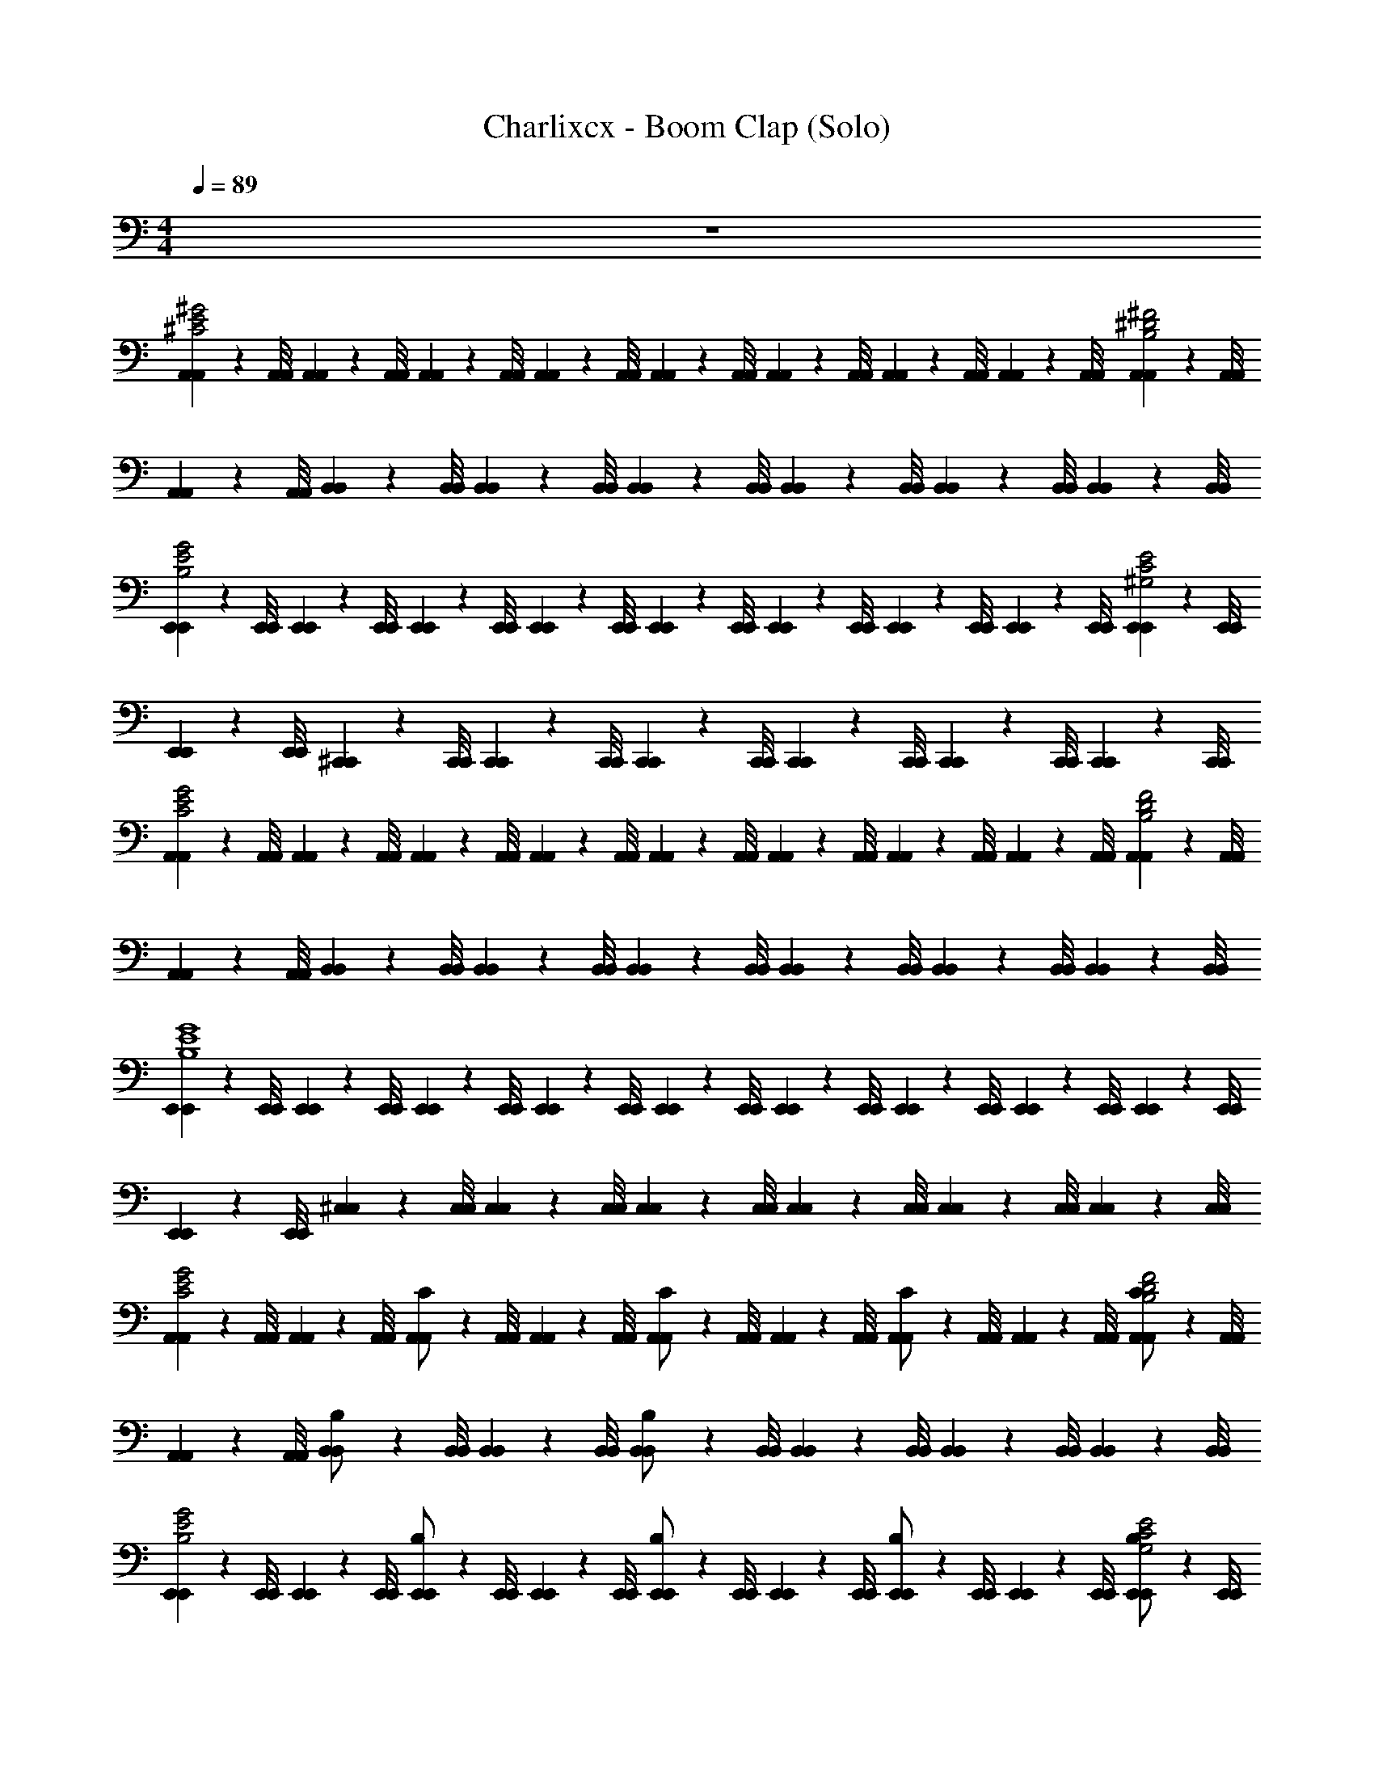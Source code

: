X: 1
T: Charlixcx - Boom Clap (Solo)
Z: ABC Generated by Starbound Composer v0.8.7
L: 1/4
M: 4/4
Q: 1/4=89
K: C
z4 
[A,,/9A,,/9^C2E2^G2] z/72 [A,,/8A,,/8] [A,,3/28A,,3/28] z/56 [A,,/8A,,/8] [A,,/9A,,/9] z/72 [A,,/8A,,/8] [A,,3/28A,,3/28] z/56 [A,,/8A,,/8] [A,,/9A,,/9] z/72 [A,,/8A,,/8] [A,,3/28A,,3/28] z/56 [A,,/8A,,/8] [A,,/9A,,/9] z/72 [A,,/8A,,/8] [A,,3/28A,,3/28] z/56 [A,,/8A,,/8] [A,,/9A,,/9^D2^F2B,2] z/72 [A,,/8A,,/8] [A,,3/28A,,3/28] z/56 [A,,/8A,,/8] [B,,/9B,,/9] z/72 [B,,/8B,,/8] [B,,3/28B,,3/28] z/56 [B,,/8B,,/8] [B,,/9B,,/9] z/72 [B,,/8B,,/8] [B,,3/28B,,3/28] z/56 [B,,/8B,,/8] [B,,/9B,,/9] z/72 [B,,/8B,,/8] [B,,3/28B,,3/28] z/56 [B,,/8B,,/8] 
[E,,/9E,,/9B,2E2G2] z/72 [E,,/8E,,/8] [E,,3/28E,,3/28] z/56 [E,,/8E,,/8] [E,,/9E,,/9] z/72 [E,,/8E,,/8] [E,,3/28E,,3/28] z/56 [E,,/8E,,/8] [E,,/9E,,/9] z/72 [E,,/8E,,/8] [E,,3/28E,,3/28] z/56 [E,,/8E,,/8] [E,,/9E,,/9] z/72 [E,,/8E,,/8] [E,,3/28E,,3/28] z/56 [E,,/8E,,/8] [E,,/9E,,/9^G,2C2E2] z/72 [E,,/8E,,/8] [E,,3/28E,,3/28] z/56 [E,,/8E,,/8] [^C,,/9C,,/9] z/72 [C,,/8C,,/8] [C,,3/28C,,3/28] z/56 [C,,/8C,,/8] [C,,/9C,,/9] z/72 [C,,/8C,,/8] [C,,3/28C,,3/28] z/56 [C,,/8C,,/8] [C,,/9C,,/9] z/72 [C,,/8C,,/8] [C,,3/28C,,3/28] z/56 [C,,/8C,,/8] 
[A,,/9A,,/9G2E2C2] z/72 [A,,/8A,,/8] [A,,3/28A,,3/28] z/56 [A,,/8A,,/8] [A,,/9A,,/9] z/72 [A,,/8A,,/8] [A,,3/28A,,3/28] z/56 [A,,/8A,,/8] [A,,/9A,,/9] z/72 [A,,/8A,,/8] [A,,3/28A,,3/28] z/56 [A,,/8A,,/8] [A,,/9A,,/9] z/72 [A,,/8A,,/8] [A,,3/28A,,3/28] z/56 [A,,/8A,,/8] [A,,/9A,,/9B,2F2D2] z/72 [A,,/8A,,/8] [A,,3/28A,,3/28] z/56 [A,,/8A,,/8] [B,,/9B,,/9] z/72 [B,,/8B,,/8] [B,,3/28B,,3/28] z/56 [B,,/8B,,/8] [B,,/9B,,/9] z/72 [B,,/8B,,/8] [B,,3/28B,,3/28] z/56 [B,,/8B,,/8] [B,,/9B,,/9] z/72 [B,,/8B,,/8] [B,,3/28B,,3/28] z/56 [B,,/8B,,/8] 
[E,,/9E,,/9G4E4B,4] z/72 [E,,/8E,,/8] [E,,3/28E,,3/28] z/56 [E,,/8E,,/8] [E,,/9E,,/9] z/72 [E,,/8E,,/8] [E,,3/28E,,3/28] z/56 [E,,/8E,,/8] [E,,/9E,,/9] z/72 [E,,/8E,,/8] [E,,3/28E,,3/28] z/56 [E,,/8E,,/8] [E,,/9E,,/9] z/72 [E,,/8E,,/8] [E,,3/28E,,3/28] z/56 [E,,/8E,,/8] [E,,/9E,,/9] z/72 [E,,/8E,,/8] [E,,3/28E,,3/28] z/56 [E,,/8E,,/8] [^C,/9C,/9] z/72 [C,/8C,/8] [C,3/28C,3/28] z/56 [C,/8C,/8] [C,/9C,/9] z/72 [C,/8C,/8] [C,3/28C,3/28] z/56 [C,/8C,/8] [C,/9C,/9] z/72 [C,/8C,/8] [C,3/28C,3/28] z/56 [C,/8C,/8] 
[A,,/9A,,/9C2E2G2] z/72 [A,,/8A,,/8] [A,,3/28A,,3/28] z/56 [A,,/8A,,/8] [A,,/9A,,/9C/] z/72 [A,,/8A,,/8] [A,,3/28A,,3/28] z/56 [A,,/8A,,/8] [A,,/9A,,/9C/] z/72 [A,,/8A,,/8] [A,,3/28A,,3/28] z/56 [A,,/8A,,/8] [A,,/9A,,/9C/] z/72 [A,,/8A,,/8] [A,,3/28A,,3/28] z/56 [A,,/8A,,/8] [A,,/9A,,/9C/D2F2B,2] z/72 [A,,/8A,,/8] [A,,3/28A,,3/28] z/56 [A,,/8A,,/8] [B,,/9B,,/9B,/] z/72 [B,,/8B,,/8] [B,,3/28B,,3/28] z/56 [B,,/8B,,/8] [B,,/9B,,/9B,/] z/72 [B,,/8B,,/8] [B,,3/28B,,3/28] z/56 [B,,/8B,,/8] [B,,/9B,,/9] z/72 [B,,/8B,,/8] [B,,3/28B,,3/28] z/56 [B,,/8B,,/8] 
[E,,/9E,,/9E2B,2G2] z/72 [E,,/8E,,/8] [E,,3/28E,,3/28] z/56 [E,,/8E,,/8] [E,,/9E,,/9B,/] z/72 [E,,/8E,,/8] [E,,3/28E,,3/28] z/56 [E,,/8E,,/8] [E,,/9E,,/9B,/] z/72 [E,,/8E,,/8] [E,,3/28E,,3/28] z/56 [E,,/8E,,/8] [E,,/9E,,/9B,/] z/72 [E,,/8E,,/8] [E,,3/28E,,3/28] z/56 [E,,/8E,,/8] [E,,/9E,,/9B,/G,2C2E2] z/72 [E,,/8E,,/8] [E,,3/28E,,3/28] z/56 [E,,/8E,,/8] [C,,/9C,,/9C/] z/72 [C,,/8C,,/8] [C,,3/28C,,3/28] z/56 [C,,/8C,,/8] [C,,/9C,,/9G,/] z/72 [C,,/8C,,/8] [C,,3/28C,,3/28] z/56 [C,,/8C,,/8] [C,,/9C,,/9] z/72 [C,,/8C,,/8] [C,,3/28C,,3/28] z/56 [C,,/8C,,/8] 
[A,,/9A,,/9G2E2C2] z/72 [A,,/8A,,/8] [A,,3/28A,,3/28] z/56 [A,,/8A,,/8] [A,,/9A,,/9C/] z/72 [A,,/8A,,/8] [A,,3/28A,,3/28] z/56 [A,,/8A,,/8] [A,,/9A,,/9C/4] z/72 [A,,/8A,,/8] [A,,3/28A,,3/28C/4] z/56 [A,,/8A,,/8] [A,,/9A,,/9C/4] z/72 [A,,/8A,,/8] [A,,3/28A,,3/28C/4] z/56 [A,,/8A,,/8] [A,,/9A,,/9E3/4B,2D2F2] z/72 [A,,/8A,,/8] [A,,3/28A,,3/28] z/56 [A,,/8A,,/8] [B,,/9B,,/9] z/72 [B,,/8B,,/8] [B,,3/28B,,3/28D/4] z/56 [B,,/8B,,/8] [B,,/9B,,/9B,/] z/72 [B,,/8B,,/8] [B,,3/28B,,3/28] z/56 [B,,/8B,,/8] [B,,/9B,,/9B,5/4] z/72 [B,,/8B,,/8] [B,,3/28B,,3/28] z/56 [B,,/8B,,/8] 
[E,,/9E,,/9B,4G4E4] z/72 [E,,/8E,,/8] [E,,3/28E,,3/28] z/56 [E,,/8E,,/8] [E,,/9E,,/9] z/72 [E,,/8E,,/8] [E,,3/28E,,3/28] z/56 [E,,/8E,,/8] [E,,/9E,,/9] z/72 [E,,/8E,,/8] [E,,3/28E,,3/28] z/56 [E,,/8E,,/8] [E,,/9E,,/9] z/72 [E,,/8E,,/8] [E,,3/28E,,3/28] z/56 [E,,/8E,,/8] [E,,/9E,,/9] z/72 [E,,/8E,,/8] [E,,3/28E,,3/28] z/56 [E,,/8E,,/8] [C,/9C,/9] z/72 [C,/8C,/8] [C,3/28C,3/28] z/56 [C,/8C,/8] [C,/9C,/9] z/72 [C,/8C,/8] [C,3/28C,3/28] z/56 [C,/8C,/8] [C,/9C,/9] z/72 [C,/8C,/8] [C,3/28C,3/28] z/56 [C,/8C,/8] 
[A,,/9A,,/9C2E2G2] z/72 [A,,/8A,,/8] [A,,3/28A,,3/28] z/56 [A,,/8A,,/8] [A,,/9A,,/9C/] z/72 [A,,/8A,,/8] [A,,3/28A,,3/28] z/56 [A,,/8A,,/8] [A,,/9A,,/9C/] z/72 [A,,/8A,,/8] [A,,3/28A,,3/28] z/56 [A,,/8A,,/8] [A,,/9A,,/9C/] z/72 [A,,/8A,,/8] [A,,3/28A,,3/28] z/56 [A,,/8A,,/8] [A,,/9A,,/9C/F2D2B,2] z/72 [A,,/8A,,/8] [A,,3/28A,,3/28] z/56 [A,,/8A,,/8] [B,,/9B,,/9B,/] z/72 [B,,/8B,,/8] [B,,3/28B,,3/28] z/56 [B,,/8B,,/8] [B,,/9B,,/9B,/] z/72 [B,,/8B,,/8] [B,,3/28B,,3/28] z/56 [B,,/8B,,/8] [B,,/9B,,/9] z/72 [B,,/8B,,/8] [B,,3/28B,,3/28] z/56 [B,,/8B,,/8] 
[E,,/9E,,/9B,2E2G2] z/72 [E,,/8E,,/8] [E,,3/28E,,3/28] z/56 [E,,/8E,,/8] [E,,/9E,,/9B,/] z/72 [E,,/8E,,/8] [E,,3/28E,,3/28] z/56 [E,,/8E,,/8] [E,,/9E,,/9B,/] z/72 [E,,/8E,,/8] [E,,3/28E,,3/28] z/56 [E,,/8E,,/8] [E,,/9E,,/9B,/] z/72 [E,,/8E,,/8] [E,,3/28E,,3/28] z/56 [E,,/8E,,/8] [E,,/9E,,/9B,/G,2C2E2] z/72 [E,,/8E,,/8] [E,,3/28E,,3/28] z/56 [E,,/8E,,/8] [C,,/9C,,/9C/] z/72 [C,,/8C,,/8] [C,,3/28C,,3/28] z/56 [C,,/8C,,/8] [C,,/9C,,/9G,/] z/72 [C,,/8C,,/8] [C,,3/28C,,3/28] z/56 [C,,/8C,,/8] [C,,/9C,,/9] z/72 [C,,/8C,,/8] [C,,3/28C,,3/28] z/56 [C,,/8C,,/8] 
[A,,/9A,,/9G2E2C2] z/72 [A,,/8A,,/8] [A,,3/28A,,3/28B,/4] z/56 [A,,/8A,,/8] [A,,/9A,,/9C/] z/72 [A,,/8A,,/8] [A,,3/28A,,3/28] z/56 [A,,/8A,,/8] [A,,/9A,,/9C/4] z/72 [A,,/8A,,/8] [A,,3/28A,,3/28C/4] z/56 [A,,/8A,,/8] [A,,/9A,,/9C/4] z/72 [A,,/8A,,/8] [A,,3/28A,,3/28C/4] z/56 [A,,/8A,,/8] [A,,/9A,,/9E3/4B,11/4D11/4F3] z/72 [A,,/8A,,/8] [A,,3/28A,,3/28] z/56 [A,,/8A,,/8] [B,,/9B,,/9] z/72 [B,,/8B,,/8] [B,,3/28B,,3/28D/4] z/56 [B,,/8B,,/8] [B,,/9B,,/9B,/] z/72 [B,,/8B,,/8] [B,,3/28B,,3/28] z/56 [B,,/8B,,/8] [B,,/9B,,/9B,/] z/72 [B,,/8B,,/8] [B,,3/28B,,3/28] z/56 [B,,/8B,,/8] 
B,/ z G/ F/ E/ [E,,/12E,,/12E3/4] [^D,,/6D,,/6] [=D,,/5D,,/5] [C,,27/140C,,27/140] [=C,,5/28C,,5/28] [B,,,5/28B,,,5/28] 
[E,,/32E,,/32GA,2E2C2] [z31/32A,,79/32A,,79/32] G3/4 G/4 [z/4B,2D2F2] G/4 [B,/4A,,3/A,,3/] z/4 G/ B,/4 z/4 
[F/E2G,2B,2E,,5/E,,5/] B,/4 z/4 F/ B,/4 [z/4F/] [z/4C2E,2G,2] E/4 [F/4E,,3/E,,3/] G/4 F/ E/4 z/4 
[GA,2C2E2A,,5/A,,5/] G3/4 G/4 [B,/4B,2F2D2] G/4 [B,/4A,,3/A,,3/] z/4 G/ B/4 [z/4B3/4] 
[z/B,2E2G,2E,,,5/E,,,5/] G/4 F/ z/4 B/4 [z/4B3/4] [z/C2G,2E,2] [G/4E,,,3/E,,,3/] F3/4 E/ 
[GC2A,2E2A,,5/A,,5/] G3/4 G/4 [z/4B,2F2D2] G/4 [B,/4A,,3/A,,3/] z/4 G/ B,/4 z/4 
[F/G,2B,2E2E,,5/E,,5/] B,/4 z/4 F/ B,/4 [z/4F/] [z/4E,2G,2C2] E/4 [F/4E,,3/E,,3/] G/4 F/ E/4 z/4 
[GC2A,2E2A,,5/A,,5/] G3/4 G/4 [B,/4F2B,2D2] G/4 [B,/4A,,3/A,,3/] z/4 G/ B/4 [z/4B3/4] 
[z/G,2B,2E2E,,,3E,,,3] G/4 F/ z/4 B/4 [z/4B3/4] [z/E,2G,2C2] G/4 [z/4F3/4] [z/E,,,E,,,] E/ 
[A,,/9A,,/9A,/9C2A,2E,2] z/72 [A,,/8A,,/8A,/8] [A,,3/28A,,3/28A,3/28] z/56 [A,,/8A,,/8A,/8] [A,,/9A,,/9A,/9] z/72 [A,,/8A,,/8A,/8] [A,,3/28A,,3/28A,3/28] z/56 [A,,/8A,,/8A,/8] [A,,/9A,,/9A,/9G,/4] z/72 [A,,/8A,,/8A,/8] [A,,3/28A,,3/28A,3/28B,/4] z/56 [A,,/8A,,/8A,/8] [A,,/9A,,/9A,/9E/4] z/72 [A,,/8A,,/8A,/8] [A,,3/28A,,3/28A,3/28G/4] z/56 [A,,/8A,,/8A,/8] [A,,/9A,,/9A,/9B/4G,4E,4B,,4] z/72 [A,,/8A,,/8A,/8] [A,,3/28A,,3/28A,3/28] z/56 [A,,/8A,,/8A,/8] [B,,/9B,,/9B,/9] z/72 [B,,/8B,,/8B,/8] [B,,3/28B,,3/28B,3/28] z/56 [B,,/8B,,/8B,/8] [B,,/9B,,/9B,/9] z/72 [B,,/8B,,/8B,/8] [B,,3/28B,,3/28B,3/28] z/56 [B,,/8B,,/8B,/8] [B,,/9B,,/9B,/9] z/72 [B,,/8B,,/8B,/8] [B,,3/28B,,3/28B,3/28] z/56 [B,,/8B,,/8B,/8] 
[E,,/9E,,/9E,/9] z/72 [E,,/8E,,/8E,/8] [E,,3/28E,,3/28E,3/28] z/56 [E,,/8E,,/8E,/8] [E,,/9E,,/9E,/9] z/72 [E,,/8E,,/8E,/8] [E,,3/28E,,3/28E,3/28] z/56 [E,,/8E,,/8E,/8] [E,,/9E,,/9E,/9] z/72 [E,,/8E,,/8E,/8] [E,,3/28E,,3/28E,3/28] z/56 [E,,/8E,,/8E,/8] [E,,/9E,,/9E,/9] z/72 [E,,/8E,,/8E,/8] [E,,3/28E,,3/28E,3/28] z/56 [E,,/8E,,/8E,/8] [E,,/9E,,/9E,/9E2B,2G2G,2B,,2E,2] z/72 [E,,/8E,,/8E,/8] [E,,3/28E,,3/28E,3/28] z/56 [E,,/8E,,/8E,/8] [^C,,/9C,,/9C,/9] z/72 [C,,/8C,,/8C,/8] [C,,3/28C,,3/28C,3/28] z/56 [C,,/8C,,/8C,/8] [C,,/9C,,/9C,/9] z/72 [C,,/8C,,/8C,/8] [C,,3/28C,,3/28C,3/28] z/56 [C,,/8C,,/8C,/8] [C,,/9C,,/9C,/9] z/72 [C,,/8C,,/8C,/8] [C,,3/28C,,3/28C,3/28] z/56 [C,,/8C,,/8C,/8] 
[A,,/9A,,/9C2G2E2] z/72 [A,,/8A,,/8] [A,,3/28A,,3/28] z/56 [A,,/8A,,/8] [A,,/9A,,/9C/] z/72 [A,,/8A,,/8] [A,,3/28A,,3/28] z/56 [A,,/8A,,/8] [A,,/9A,,/9C/] z/72 [A,,/8A,,/8] [A,,3/28A,,3/28] z/56 [A,,/8A,,/8] [A,,/9A,,/9C/] z/72 [A,,/8A,,/8] [A,,3/28A,,3/28] z/56 [A,,/8A,,/8] [A,,/9A,,/9C/D2B,2F2] z/72 [A,,/8A,,/8] [A,,3/28A,,3/28] z/56 [A,,/8A,,/8] [B,,/9B,,/9B,/] z/72 [B,,/8B,,/8] [B,,3/28B,,3/28] z/56 [B,,/8B,,/8] [B,,/9B,,/9B,/] z/72 [B,,/8B,,/8] [B,,3/28B,,3/28] z/56 [B,,/8B,,/8] [B,,/9B,,/9] z/72 [B,,/8B,,/8] [B,,3/28B,,3/28] z/56 [B,,/8B,,/8] 
[E,,/9E,,/9G2E2B,2] z/72 [E,,/8E,,/8] [E,,3/28E,,3/28] z/56 [E,,/8E,,/8] [E,,/9E,,/9B,/] z/72 [E,,/8E,,/8] [E,,3/28E,,3/28] z/56 [E,,/8E,,/8] [E,,/9E,,/9B,/] z/72 [E,,/8E,,/8] [E,,3/28E,,3/28] z/56 [E,,/8E,,/8] [E,,/9E,,/9B,/] z/72 [E,,/8E,,/8] [E,,3/28E,,3/28] z/56 [E,,/8E,,/8] [E,,/9E,,/9B,/G,2C2E2] z/72 [E,,/8E,,/8] [E,,3/28E,,3/28] z/56 [E,,/8E,,/8] [C,/9C,/9C/] z/72 [C,/8C,/8] [C,3/28C,3/28] z/56 [C,/8C,/8] [C,/9C,/9G,/] z/72 [C,/8C,/8] [C,3/28C,3/28] z/56 [C,/8C,/8] [C,/9C,/9] z/72 [C,/8C,/8] [C,3/28C,3/28] z/56 [C,/8C,/8] 
[A,,/9A,,/9E2G2C2] z/72 [A,,/8A,,/8] [A,,3/28A,,3/28] z/56 [A,,/8A,,/8] [A,,/9A,,/9C/] z/72 [A,,/8A,,/8] [A,,3/28A,,3/28] z/56 [A,,/8A,,/8] [A,,/9A,,/9C/4] z/72 [A,,/8A,,/8] [A,,3/28A,,3/28C/4] z/56 [A,,/8A,,/8] [A,,/9A,,/9C/4] z/72 [A,,/8A,,/8] [A,,3/28A,,3/28C/4] z/56 [A,,/8A,,/8] [A,,/9A,,/9E3/4B,2D2F2] z/72 [A,,/8A,,/8] [A,,3/28A,,3/28] z/56 [A,,/8A,,/8] [B,,/9B,,/9] z/72 [B,,/8B,,/8] [B,,3/28B,,3/28D/4] z/56 [B,,/8B,,/8] [B,,/9B,,/9B,/] z/72 [B,,/8B,,/8] [B,,3/28B,,3/28] z/56 [B,,/8B,,/8] [B,,/9B,,/9B,2] z/72 [B,,/8B,,/8] [B,,3/28B,,3/28] z/56 [B,,/8B,,/8] 
[E,,/9E,,/9E4G4B,4] z/72 [E,,/8E,,/8] [E,,3/28E,,3/28] z/56 [E,,/8E,,/8] [E,,/9E,,/9] z/72 [E,,/8E,,/8] [E,,3/28E,,3/28] z/56 [E,,/8E,,/8] [E,,/9E,,/9] z/72 [E,,/8E,,/8] [E,,3/28E,,3/28] z/56 [E,,/8E,,/8] [E,,/9E,,/9C/] z/72 [E,,/8E,,/8] [E,,3/28E,,3/28] z/56 [E,,/8E,,/8] [E,,/9E,,/9G,3/4] z/72 [E,,/8E,,/8] [E,,3/28E,,3/28] z/56 [E,,/8E,,/8] [C,,/9C,,/9] z/72 [C,,/8C,,/8] [C,,3/28C,,3/28] z/56 [C,,/8C,,/8] [C,,/9C,,/9] z/72 [C,,/8C,,/8] [C,,3/28C,,3/28] z/56 [C,,/8C,,/8] [C,,/9C,,/9] z/72 [C,,/8C,,/8] [C,,3/28C,,3/28] z/56 [C,,/8C,,/8] 
[A,,/9A,,/9C2E2G2] z/72 [A,,/8A,,/8] [A,,3/28A,,3/28] z/56 [A,,/8A,,/8] [A,,/9A,,/9C/] z/72 [A,,/8A,,/8] [A,,3/28A,,3/28] z/56 [A,,/8A,,/8] [A,,/9A,,/9C/] z/72 [A,,/8A,,/8] [A,,3/28A,,3/28] z/56 [A,,/8A,,/8] [A,,/9A,,/9C/] z/72 [A,,/8A,,/8] [A,,3/28A,,3/28] z/56 [A,,/8A,,/8] [A,,/9A,,/9C/F2D2B,2] z/72 [A,,/8A,,/8] [A,,3/28A,,3/28] z/56 [A,,/8A,,/8] [B,,/9B,,/9B,/] z/72 [B,,/8B,,/8] [B,,3/28B,,3/28] z/56 [B,,/8B,,/8] [B,,/9B,,/9B,3/4] z/72 [B,,/8B,,/8] [B,,3/28B,,3/28] z/56 [B,,/8B,,/8] [B,,/9B,,/9] z/72 [B,,/8B,,/8] [B,,3/28B,,3/28] z/56 [B,,/8B,,/8] 
[E,,/9E,,/9G2E2B,2] z/72 [E,,/8E,,/8] [E,,3/28E,,3/28] z/56 [E,,/8E,,/8] [E,,/9E,,/9B,/] z/72 [E,,/8E,,/8] [E,,3/28E,,3/28] z/56 [E,,/8E,,/8] [E,,/9E,,/9B,/] z/72 [E,,/8E,,/8] [E,,3/28E,,3/28] z/56 [E,,/8E,,/8] [E,,/9E,,/9B,/] z/72 [E,,/8E,,/8] [E,,3/28E,,3/28] z/56 [E,,/8E,,/8] [E,,/9E,,/9B,/G,2E2C2] z/72 [E,,/8E,,/8] [E,,3/28E,,3/28] z/56 [E,,/8E,,/8] [C,/9C,/9C/] z/72 [C,/8C,/8] [C,3/28C,3/28] z/56 [C,/8C,/8] [C,/9C,/9G,/] z/72 [C,/8C,/8] [C,3/28C,3/28] z/56 [C,/8C,/8] [C,/9C,/9] z/72 [C,/8C,/8] [C,3/28C,3/28] z/56 [C,/8C,/8] 
[A,,/9A,,/9G2E2C2] z/72 [A,,/8A,,/8] [A,,3/28A,,3/28B,/4] z/56 [A,,/8A,,/8] [A,,/9A,,/9C/] z/72 [A,,/8A,,/8] [A,,3/28A,,3/28] z/56 [A,,/8A,,/8] [A,,/9A,,/9C/4] z/72 [A,,/8A,,/8] [A,,3/28A,,3/28C/4] z/56 [A,,/8A,,/8] [A,,/9A,,/9C/4] z/72 [A,,/8A,,/8] [A,,3/28A,,3/28C/4] z/56 [A,,/8A,,/8] [A,,/9A,,/9E3/4B,2F2D2] z/72 [A,,/8A,,/8] [A,,3/28A,,3/28] z/56 [A,,/8A,,/8] [B,,/9B,,/9] z/72 [B,,/8B,,/8] [B,,3/28B,,3/28D/4] z/56 [B,,/8B,,/8] [B,,/9B,,/9B,/] z/72 [B,,/8B,,/8] [B,,3/28B,,3/28] z/56 [B,,/8B,,/8] [B,,/9B,,/9B,/] z/72 [B,,/8B,,/8] [B,,3/28B,,3/28] z/56 [B,,/8B,,/8] 
[E,,/9E,,/9B,/B,4E4G4] z/72 [E,,/8E,,/8] [E,,3/28E,,3/28] z/56 [E,,/8E,,/8] [E,,/9E,,/9] z/72 [E,,/8E,,/8] [E,,3/28E,,3/28] z/56 [E,,/8E,,/8] [E,,/9E,,/9] z/72 [E,,/8E,,/8] [E,,3/28E,,3/28] z/56 [E,,/8E,,/8] [E,,/9E,,/9G/] z/72 [E,,/8E,,/8] [E,,3/28E,,3/28] z/56 [E,,/8E,,/8] [E,,/9E,,/9F/] z/72 [E,,/8E,,/8] [E,,3/28E,,3/28] z/56 [E,,/8E,,/8] E/ E3/4 z/4 
[^D,/4G] z/4 B,/4 z/4 [B,,/4G3/4] z/4 E/4 G/4 E,/4 G/4 [B/4B,/4] z/4 [B,,/4G/] z/4 [G/4B,/4] z/4 
[D,/4F/] z/4 [B,/4B,/4] z/4 [B,,/4F/] z/4 [E/4B,/4] [z/4F/] E,/4 E/4 [B/4F/4] G/4 [B,,/4F/] z/4 [G/4E/4] z/4 
[D,/4G] z/4 B,/4 z/4 [B,,/4G3/4] z/4 E/4 G/4 [E,/4B,/4] G/4 [B/4B,/4] z/4 [B,,/4G/] z/4 [G/4B/4] [z/4B3/4] 
D,/4 z/4 [B,/4G/4] [z/4F/] B,,/4 z/4 [E/4B/4] [z/4B3/4] E,/4 z/4 G/4 [z/4F3/4] [E,,/8E,,/8] [^D,,7/40D,,7/40] [=D,,/5D,,/5] [C,,5/28C,,5/28E/] [=C,,5/28C,,5/28] [B,,,/7B,,,/7] 
[E,,/16E,,/16GC2E2A,2] [z15/16A,,39/16A,,39/16] G3/4 G/4 [z/4F2D2B,2] G/4 [B,/4A,,3/A,,3/] z/4 G/ B,/4 z/4 
[F/G,2B,2E2E,,5/E,,5/] B,/4 z/4 F/ B,/4 [z/4F/] [z/4E,2G,2C2] E/4 [F/4E,,3/E,,3/] G/4 F/ E/4 z/4 
[GA,2C2E2A,,5/A,,5/] G3/4 G/4 [B,/4F2D2B,2] G/4 [B,/4A,,3/A,,3/] z/4 G/ B/4 [z/4B3/4] 
[z/G,2B,2E2E,,,5/E,,,5/] G/4 F/ z/4 B/4 [z/4B3/4] [z/C2G,2E,2] [G/4E,,,3/E,,,3/] F3/4 E/ 
[E/4C2E2A,2] E/4 E/4 E/4 E/4 E/4 E/4 E/4 [E/4F2D2B,2] E/4 E/4 E/4 [E/4B/] E/4 [E/4B3/4] E/4 
[E/4G,2B,2E2] [E/4^c/4] [E/4B3/4] E/4 E/4 [E/4c/4] [E/4B3/4] E/4 [E/4E,2C2G,2] [E/4c/4] [E/4B/] E/4 [E/4G/] E/4 E/4 E/4 
[E/4A,2C2E2] E/4 E/4 E/4 E/4 E/4 E/4 E/4 [E/4G/B,2D2F2] E/4 [E/4G3/4] E/4 E/4 [E/4A/4] [E/4G3/4] E/4 
[E/4E2B,2G,2] [E/4A/4] [E/4G] E/4 E/4 E/4 [E/4E3/4] E/4 [E/4E,2C2G,2] E/4 [E/4^G,,,2G,,,2] E/4 E/4 E/4 E/4 E/4 
[E/4A,2C2E2] E/4 [E/4B,,,2B,,,2] E/4 [E/4B/] E/4 [E/4B3/4] E/4 [E/4F2D2B,2] [E/4c/4] [E/4B3/4E,,,2E,,,2] E/4 E/4 [E/4c/4] [E/4B3/4] E/4 
[E/4G,2B,2E2] [E/4c/4] [E/4B/G,,,2G,,,2] E/4 [E/4G/] E/4 E/4 E/4 [E/4C2G,2E,2] E/4 [E/4E,,,2E,,,2] E/4 [E/4E/4] [E/4E/4] [E/4E/4] [E/4E/4] 
[E/4E/4] [E/4G/4] [E/4B,,,2B,,,2] [E/4E/4] [E/4E/4] E/4 [E/4E/] E/4 [E/4E/] E/4 [E/4E/] E/4 z 
[E,,/6E,,/6E,] [^D,,17/96D,,17/96] [=D,,3/16D,,3/16] [^C,,3/16C,,3/16] [=C,,3/16C,,3/16] [B,,,3/32B,,,3/32] [E,,/12E,,/12GC2E2A,2] [z11/12A,,29/12A,,29/12] G3/4 G/4 [z/4B,2D2F2] G/4 [B,/4A,,3/A,,3/] z/4 
G/ B,/4 z/4 [F/E2B,2G,2E,,5/E,,5/] B,/4 z/4 F/ B,/4 [z/4F/] [z/4C2G,2E,2] E/4 [F/4E,,3/E,,3/] G/4 
F/ E/4 z/4 [GE2C2A,2A,,5/A,,5/] G3/4 G/4 [B,/4F2D2B,2] G/4 [B,/4A,,3/A,,3/] z/4 
G/ B/4 [z/4B3/4] [z/E2B,2G,2E,,,5/E,,,5/] G/4 F/ z/4 B/4 [z/4B3/4] [z/C2G,2E,2] [G/4E,,,3/E,,,3/] F3/4 
E/ [GA,2E2C2A,,5/A,,5/] G3/4 G/4 [z/4B,2D2F2] G/4 [B,/4A,,3/A,,3/] z/4 G/ 
B,/4 z/4 [F/G,2B,2E2E,,5/E,,5/] B,/4 z/4 F/ B,/4 [z/4F/] [z/4E,2G,2C2] E/4 [F/4E,,3/E,,3/] G/4 F/ 
E/4 z/4 [GE2C2A,2A,,5/A,,5/] G3/4 G/4 [B,/4B,2D2F2] G/4 [B,/4A,,3/A,,3/] z/4 G/ 
B/4 [z/4B3/4] [z/E2B,2G,2E,,,5/E,,,5/] G/4 F/ z/4 B/4 [z/4B3/4] [z/E,2G,2C2] [G/4E,,,3/E,,,3/] F3/4 
E/ [GA,2E2C2A,,5/A,,5/] G3/4 G/4 [z/4B,2D2F2] G/4 [B,/4A,,3/A,,3/] z/4 G/ 
B,/4 z/4 [F/G,2B,2E2E,,5/E,,5/] B,/4 z/4 F/ B,/4 [z/4F/] [z/4C2G,2E,2] E/4 [F/4E,,3/E,,3/] G/4 F/ 
E/4 z/4 [GE2C2A,2A,,5/A,,5/] G3/4 G/4 [B,/4B,2D2F2] G/4 [B,/4A,,3/A,,3/] z/4 G/ 
B/4 [z/4B3/4] [z/E2B,2G,2E,,,5/E,,,5/] G/4 F/ z/4 B/4 [z/4B3/4] [z/C2G,2E,2] [G/4E,,,3/E,,,3/] F3/4 
E/ [GA,2E2C2A,,5/A,,5/] G3/4 G/4 [z/4B,2D2F2] G/4 [B,/4A,,3/A,,3/] z/4 G/ 
B,/4 z/4 [F/G,2B,2E2E,,5/E,,5/] B,/4 z/4 F/ B,/4 [z/4F/] [z/4E,2G,2C2] E/4 [F/4E,,3/E,,3/] G/4 F/ 
E/4 z/4 [GA,2C2E2A,,5/A,,5/] G3/4 G/4 [B,/4B,2D2F2] G/4 [B,/4A,,3/A,,3/] z/4 G/ 
B/4 [z/4B3/4] [z/G,2E2B,2E,,,5/E,,,5/] G/4 F/ z/4 B/4 [z/4B3/4] [z/C2G,2E,2] [G/4E,,,3/E,,,3/] F3/4 
E/ 
